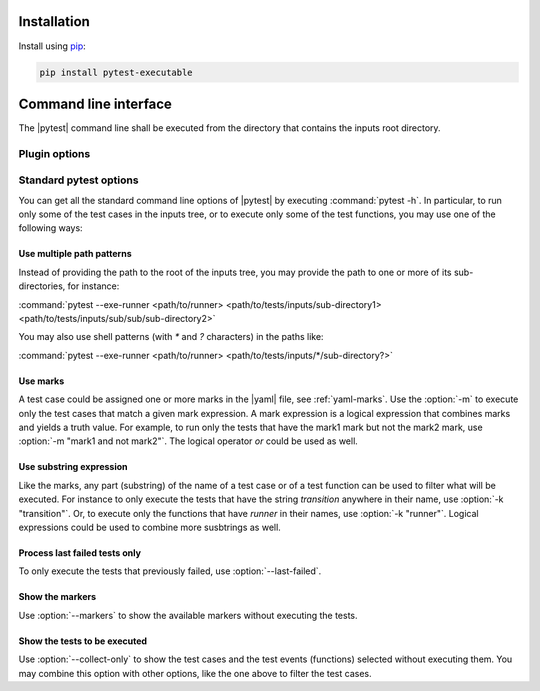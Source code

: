 .. Copyright 2020 CS Systemes d'Information, http://www.c-s.fr
..
.. This file is part of pytest-executable
..     https://www.github.com/CS-SI/pytest-executable
..
.. Licensed under the Apache License, Version 2.0 (the "License");
.. you may not use this file except in compliance with the License.
.. You may obtain a copy of the License at
..
..     http://www.apache.org/licenses/LICENSE-2.0
..
.. Unless required by applicable law or agreed to in writing, software
.. distributed under the License is distributed on an "AS IS" BASIS,
.. WITHOUT WARRANTIES OR CONDITIONS OF ANY KIND, either express or implied.
.. See the License for the specific language governing permissions and
.. limitations under the License.

.. _Sphinx: https://www.sphinx-doc.org


Installation
============

Install using `pip <http://pip-installer.org/>`_:

.. code-block:: console

    pip install pytest-executable


Command line interface
======================

The |pytest| command line shall be executed from the directory that contains the inputs
root directory.


Plugin options
--------------

.. option:: --exe-runner PATH

    use the shell script at PATH to run the |exe|, if omitted then the |exe| is
    not run.

    This shell script may contain placeholders, such as `{{nproc}}` and
    `{{output_path}}`. The placeholders will be replaced with the parameters
    determined from the context (either a pytest cli option or a setting
    defined in a test case via the :ref:`test_case.yaml
    <add-test-case-label>`), and a final |runner| is saved for each test cases
    to be run in their output directories. This latter is used to run the
    |exe|.

    A typical script for running the |exe| with MPI could be:

    .. literalinclude:: ../mpi_runner.sh
      :language: bash

.. option:: --exe-output-root PATH

   use PATH as the root for the output directory tree, default: tests-output

.. option:: --exe-overwrite-output

   overwrite existing files in the output directories

.. option:: --exe-clean-output

   clean the output directories before executing the tests

.. option:: --exe-regression-root PATH

   use PATH as the root directory with the references for the regression
   testing, if omitted then the tests using the regression_path fixture will be
   skipped

.. option:: --exe-default-settings PATH

   use PATH as the yaml file with the global default test settings instead of
   the built-in ones

.. option:: --exe-report-generator PATH

   use PATH as the script to generate the test report

   See the :file:`report-conf` directory for an example of such a script.

   .. note::

      The report generator script may require to install additionnal
      dependencies, such as sphinx, which are not required by the plugin.


.. _filter:

Standard pytest options
-----------------------

You can get all the standard command line options of |pytest| by executing
:command:`pytest -h`. In particular, to run only some of the test cases in the
inputs tree, or to execute only some of the test functions, you may use one of
the following ways:

Use multiple path patterns
~~~~~~~~~~~~~~~~~~~~~~~~~~

Instead of providing the path to the root of the inputs tree, you may
provide the path to one or more of its sub-directories, for instance:

:command:`pytest --exe-runner <path/to/runner> <path/to/tests/inputs/sub-directory1> <path/to/tests/inputs/sub/sub/sub-directory2>`

You may also use shell patterns (with `*` and `?` characters) in the paths like:

:command:`pytest --exe-runner <path/to/runner> <path/to/tests/inputs/*/sub-directory?>`

.. _mark_usage:

Use marks
~~~~~~~~~

A test case could be assigned one or more marks in the |yaml| file, see
:ref:`yaml-marks`. Use the :option:`-m` to execute only the test cases that
match a given mark expression. A mark expression is a logical expression that
combines marks and yields a truth value. For example, to run only the tests
that have the mark1 mark but not the mark2 mark, use :option:`-m "mark1 and not
mark2"`. The logical operator `or` could be used as well.

Use substring expression
~~~~~~~~~~~~~~~~~~~~~~~~

Like the marks, any part (substring) of the name of a test case or of a test
function can be used to filter what will be executed. For instance to only
execute the tests that have the string `transition` anywhere in their name,
use :option:`-k "transition"`. Or, to execute only the functions that have
`runner` in their names, use :option:`-k "runner"`. Logical expressions
could be used to combine more susbtrings as well.

Process last failed tests only
~~~~~~~~~~~~~~~~~~~~~~~~~~~~~~

To only execute the tests that previously failed, use
:option:`--last-failed`.

Show the markers
~~~~~~~~~~~~~~~~

Use :option:`--markers` to show the available markers without executing the
tests.

Show the tests to be executed
~~~~~~~~~~~~~~~~~~~~~~~~~~~~~

Use :option:`--collect-only` to show the test cases and the test events
(functions) selected without executing them. You may combine this option
with other options, like the one above to filter the test cases.
